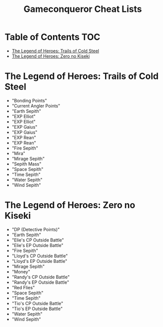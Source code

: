 #+TITLE: Gameconqueror Cheat Lists

* Table of Contents :TOC:
- [[#the-legend-of-heroes-trails-of-cold-steel][The Legend of Heroes: Trails of Cold Steel]]
- [[#the-legend-of-heroes-zero-no-kiseki][The Legend of Heroes: Zero no Kiseki]]

* The Legend of Heroes: Trails of Cold Steel
- "Bonding Points"
- "Current Angler Points"
- "Earth Sepith"
- "EXP Elliot"
- "EXP Elliot"
- "EXP Gaius"
- "EXP Gaius"
- "EXP Rean"
- "EXP Rean"
- "Fire Sepith"
- "Mira"
- "Mirage Sepith"
- "Sepith Mass"
- "Space Sepith"
- "Time Sepith"
- "Water Sepith"
- "Wind Sepith"

* The Legend of Heroes: Zero no Kiseki
- "DP (Detective Points)"
- "Earth Sepith"
- "Elie's CP Outside Battle"
- "Elie's EP Outside Battle"
- "Fire Sepith"
- "Lloyd's CP Outside Battle"
- "Lloyd's EP Outside Battle"
- "Mirage Sepith"
- "Money"
- "Randy's CP Outside Battle"
- "Randy's EP Outside Battle"
- "Red Flies"
- "Space Sepith"
- "Time Sepith"
- "Tio's CP Outside Battle"
- "Tio's EP Outside Battle"
- "Water Sepith"
- "Wind Sepith"
